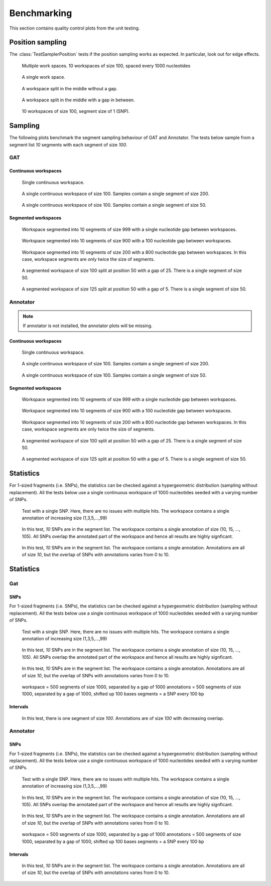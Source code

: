 ============
Benchmarking
============

This section contains quality control plots from the unit testing.

Position sampling
=================

The :class:`TestSamplerPosition` tests if the position sampling works
as expected. In particular, look out for edge effects.

.. figure:: ../test/test_testMultipleWorkspaces__main__.TestSamplerPosition.png
   :width: 500

   Multiple work spaces. 10 workspaces of size 100, spaced every 1000 nucleotides

.. figure:: ../test/test_testPositionSamplingSingleWorkspace__main__.TestSamplerPosition.png
   :width: 500

   A single work space.

.. figure:: ../test/test_testPositionSamplingSplitWorkspace__main__.TestSamplerPosition.png
   :width: 500

   A workspace split in the middle without a gap.

.. figure:: ../test/test_testPositionSamplingSplitWorkspace2__main__.TestSamplerPosition.png
   :width: 500

   A workspace split in the middle with a gap in between.

.. figure:: ../test/test_testSNPPositionSampling__main__.TestSamplerPosition.png
   :width: 500

   10 workspaces of size 100, segment size of 1 (SNP).

Sampling
========

The following plots benchmark the segment sampling behaviour of GAT and Annotator.
The tests below sample from a segment list *10* segments with each segment of size *100*.


GAT
---

Continuous workspaces
+++++++++++++++++++++

.. figure:: ../test/testSingleWorkspace.TestSegmentSamplingGat.png
   :width: 500

   Single continuous workspace.

.. figure:: ../test/testFullWorkspace.TestSegmentSamplingGat.png
   :width: 500

   A single continuous workspace of size 100. Samples contain a single
   segment of size 200.

.. figure:: ../test/testSmallWorkspace.TestSegmentSamplingGat.png
   :width: 500

   A single continuous workspace of size 100. Samples contain a single
   segment of size 50.

Segmented workspaces
++++++++++++++++++++

.. figure:: ../test/testSegmentedWorkspaceSmallGap.TestSegmentSamplingGat.png
   :width: 500

   Workspace segmented into 10 segments of size 999 with a single nucleotide
   gap between workspaces.

.. figure:: ../test/testSegmentedWorkspaceLargeGap.TestSegmentSamplingGat.png
   :width: 500

   Workspace segmented into 10 segments of size 900 with a 100 nucleotide
   gap between workspaces.

.. figure:: ../test/testSegmentedWorkspace2x.TestSegmentSamplingGat.png
   :width: 500

   Workspace segmented into 10 segments of size 200 with a 800 nucleotide
   gap between workspaces. In this case, workspace segments are only twice 
   the size of segments.

.. figure:: ../test/testSegmentedWorkspaceSmallGapUnequalSides.TestSegmentSamplingGat.png
   :width: 500

   A segmented workspace of size 100 split at position 50 with a gap of 25. There is 
   a single segment of size 50.

.. figure:: ../test/testSegmentedWorkspaceSmallGapEqualSides.TestSegmentSamplingGat.png
   :width: 500

   A segmented workspace of size 125 split at position 50 with a gap of 5. There is 
   a single segment of size 50.

Annotator
---------

.. note::
   If annotator is not installed, the annotator plots will be missing.

Continuous workspaces
+++++++++++++++++++++

.. figure:: ../test/testSingleWorkspace.TestSegmentSamplingTheAnnotator.png
   :width: 500

   Single continuous workspace.

.. figure:: ../test/testFullWorkspace.TestSegmentSamplingTheAnnotator.png
   :width: 500

   A single continuous workspace of size 100. Samples contain a single
   segment of size 200.

.. figure:: ../test/testSmallWorkspace.TestSegmentSamplingTheAnnotator.png
   :width: 500

   A single continuous workspace of size 100. Samples contain a single
   segment of size 50.

Segmented workspaces
++++++++++++++++++++

.. figure:: ../test/testSegmentedWorkspaceSmallGap.TestSegmentSamplingTheAnnotator.png
   :width: 500

   Workspace segmented into 10 segments of size 999 with a single nucleotide
   gap between workspaces.

.. figure:: ../test/testSegmentedWorkspaceLargeGap.TestSegmentSamplingTheAnnotator.png
   :width: 500

   Workspace segmented into 10 segments of size 900 with a 100 nucleotide
   gap between workspaces.

.. figure:: ../test/testSegmentedWorkspace2x.TestSegmentSamplingTheAnnotator.png
   :width: 500

   Workspace segmented into 10 segments of size 200 with a 800 nucleotide
   gap between workspaces. In this case, workspace segments are only twice 
   the size of segments.

.. figure:: ../test/testSegmentedWorkspaceSmallGapUnequalSides.TestSegmentSamplingTheAnnotator.png
   :width: 500

   A segmented workspace of size 100 split at position 50 with a gap of 25. There is 
   a single segment of size 50.

.. figure:: ../test/testSegmentedWorkspaceSmallGapEqualSides.TestSegmentSamplingTheAnnotator.png
   :width: 500

   A segmented workspace of size 125 split at position 50 with a gap of 5. There is 
   a single segment of size 50.

Statistics
==========

For 1-sized fragments (i.e. SNPs), the statistics can be checked against
a hypergeometric distribution (sampling without replacement). All the
tests below use a single continuous workspace of 1000 nucleotides seeded
with a varying number of SNPs. 

.. figure:: ../test/test_testSingleSNP.TestStatsSNPSampling.png
   :width: 500

   Test with a single SNP. Here, there are no issues with multiple hits.
   The workspace contains a single annotation of increasing size (1,3,5,...,99)

.. figure:: ../test/test_testMultipleSNPsFullOverlap.TestStatsSNPSampling.png
   :width: 500

   In this test, *10* SNPs are in the segment list. The workspace contains a
   single annotation of size (10, 15, ..., 105). All SNPs overlap the annotated
   part of the workspace and hence all results are highly signficant. 

.. figure:: ../test/test_testMultipleSNPsPartialOverlap.TestStatsSNPSampling.png
   :width: 500

   In this test, *10* SNPs are in the segment list. The workspace contains 
   a single annotation. Annotations are all of size *10*, but the overlap of
   SNPs with annotations varies from 0 to 10.

Statistics
==========

Gat
---

SNPs
++++

For 1-sized fragments (i.e. SNPs), the statistics can be checked against
a hypergeometric distribution (sampling without replacement). All the
tests below use a single continuous workspace of 1000 nucleotides seeded
with a varying number of SNPs. 

.. figure:: ../test/testSingleSNP.TestStatsGat.png
   :width: 500

   Test with a single SNP. Here, there are no issues with multiple hits.
   The workspace contains a single annotation of increasing size (1,3,5,...,99)

.. figure:: ../test/testMultipleSNPsFullOverlap.TestStatsGat.png
   :width: 500

   In this test, *10* SNPs are in the segment list. The workspace contains a
   single annotation of size (10, 15, ..., 105). All SNPs overlap the annotated
   part of the workspace and hence all results are highly signficant. 

.. figure:: ../test/testMultipleSNPsPartialOverlap.TestStatsGat.png
   :width: 500

   In this test, *10* SNPs are in the segment list. The workspace contains 
   a single annotation. Annotations are all of size *10*, but the overlap of
   SNPs with annotations varies from 0 to 10.

.. figure:: ../test/testWorkspaces.TestStatsGat.png
   :width: 500

   workspace = 500 segments of size 1000, separated by a gap of 1000
   annotations = 500 segments of size 1000, separated by a gap of 1000, shifted up 100 bases
   segments = a SNP every 100 bp

Intervals
+++++++++

.. figure:: ../test/testIntervalsPartialOverlap.TestStatsGat.png
   :width: 500

   In this test, there is one segment of size *100*. Annotations
   are of size *100* with decreasing overlap.


Annotator
---------

SNPs
++++

For 1-sized fragments (i.e. SNPs), the statistics can be checked against
a hypergeometric distribution (sampling without replacement). All the
tests below use a single continuous workspace of 1000 nucleotides seeded
with a varying number of SNPs. 

.. figure:: ../test/testSingleSNP.TestStatsTheAnnotator.png
   :width: 500

   Test with a single SNP. Here, there are no issues with multiple hits.
   The workspace contains a single annotation of increasing size (1,3,5,...,99)

.. figure:: ../test/testMultipleSNPsFullOverlap.TestStatsTheAnnotator.png
   :width: 500

   In this test, *10* SNPs are in the segment list. The workspace contains a
   single annotation of size (10, 15, ..., 105). All SNPs overlap the annotated
   part of the workspace and hence all results are highly signficant. 

.. figure:: ../test/testMultipleSNPsPartialOverlap.TestStatsTheAnnotator.png
   :width: 500

   In this test, *10* SNPs are in the segment list. The workspace contains 
   a single annotation. Annotations are all of size *10*, but the overlap of
   SNPs with annotations varies from 0 to 10.

.. figure:: ../test/testWorkspaces.TestStatsTheAnnotator.png
   :width: 500

   workspace = 500 segments of size 1000, separated by a gap of 1000
   annotations = 500 segments of size 1000, separated by a gap of 1000, shifted up 100 bases
   segments = a SNP every 100 bp

Intervals
+++++++++

.. figure:: ../test/testIntervalsPartialOverlap.TestStatsTheAnnotator.png
   :width: 500

   In this test, *10* SNPs are in the segment list. The workspace contains 
   a single annotation. Annotations are all of size *10*, but the overlap of
   SNPs with annotations varies from 0 to 10.



